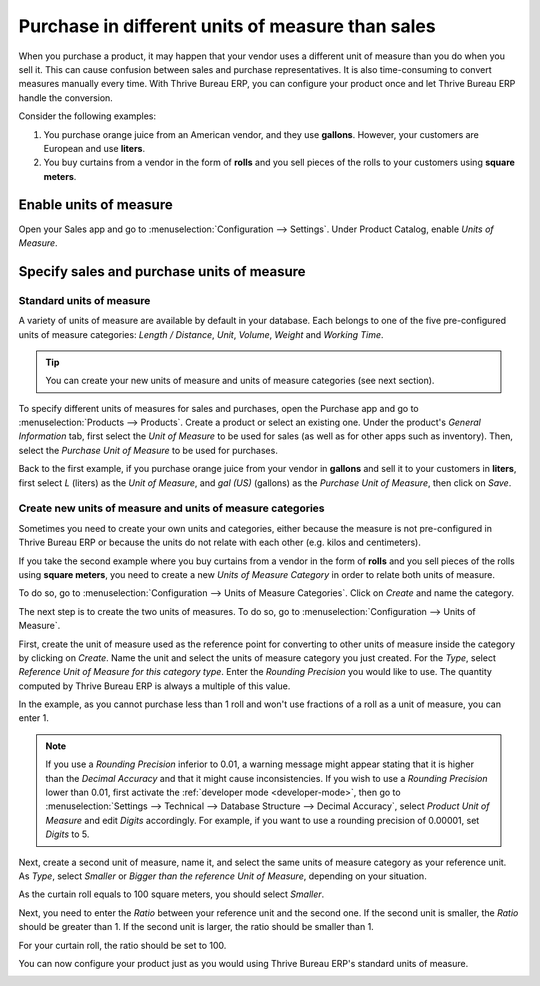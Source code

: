 =================================================
Purchase in different units of measure than sales
=================================================

When you purchase a product, it may happen that your vendor uses a different unit of measure than
you do when you sell it. This can cause confusion between sales and purchase representatives. It is
also time-consuming to convert measures manually every time. With Thrive Bureau ERP, you can configure your
product once and let Thrive Bureau ERP handle the conversion.

Consider the following examples:

#. You purchase orange juice from an American vendor, and they use **gallons**. However, your
   customers are European and use **liters**.

#. You buy curtains from a vendor in the form of **rolls** and you sell pieces of the rolls to your
   customers using **square meters**.

Enable units of measure
=======================

Open your Sales app and go to :menuselection:`Configuration --> Settings`. Under Product Catalog,
enable *Units of Measure*.

.. image:: uom/uom-enable-option.png
   :align: center
   :alt: Enable the units of measure option in Thrive Bureau ERP Sales

Specify sales and purchase units of measure
===========================================

Standard units of measure
-------------------------

A variety of units of measure are available by default in your database. Each belongs to one of the
five pre-configured units of measure categories: *Length / Distance*, *Unit*, *Volume*, *Weight* and
*Working Time*.

.. tip::
   You can create your new units of measure and units of measure categories (see next section).

To specify different units of measures for sales and purchases, open the Purchase app and go to
:menuselection:`Products --> Products`. Create a product or select an existing one. Under the
product's *General Information* tab, first select the *Unit of Measure* to be used for sales (as
well as for other apps such as inventory). Then, select the *Purchase Unit of Measure* to be used
for purchases.

Back to the first example, if you purchase orange juice from your vendor in **gallons** and sell it
to your customers in **liters**, first select *L* (liters) as the *Unit of Measure*, and *gal (US)*
(gallons) as the *Purchase Unit of Measure*, then click on *Save*.

.. image:: uom/uom-product-configuration.png
   :align: center
   :alt: Configure a product's units of measure in Thrive Bureau ERP

Create new units of measure and units of measure categories
-----------------------------------------------------------

Sometimes you need to create your own units and categories, either because the measure is not
pre-configured in Thrive Bureau ERP or because the units do not relate with each other (e.g. kilos and
centimeters).

If you take the second example where you buy curtains from a vendor in the form of **rolls** and you
sell pieces of the rolls using **square meters**, you need to create a new *Units of Measure
Category* in order to relate both units of measure.

To do so, go to :menuselection:`Configuration --> Units of Measure Categories`. Click on *Create*
and name the category.

.. image:: uom/uom-new-category.png
   :align: center
   :alt: Create a new units of measure category in Thrive Bureau ERP Purchase

The next step is to create the two units of measures. To do so, go to :menuselection:`Configuration
--> Units of Measure`.

First, create the unit of measure used as the reference point for converting to other units of
measure inside the category by clicking on *Create*. Name the unit and select the units of measure
category you just created. For the *Type*, select *Reference Unit of Measure for this category
type*. Enter the *Rounding Precision* you would like to use. The quantity computed by Thrive Bureau ERP is always
a multiple of this value.

In the example, as you cannot purchase less than 1 roll and won't use fractions of a roll as a unit
of measure, you can enter 1.

.. image:: uom/uom-new-reference-unit.png
   :align: center
   :alt: Create a new reference unit of measure in Thrive Bureau ERP Purchase

.. note:: If you use a *Rounding Precision* inferior to 0.01, a warning message might appear stating
   that it is higher than the *Decimal Accuracy* and that it might cause inconsistencies. If you
   wish to use a *Rounding Precision* lower than 0.01, first activate the :ref:`developer mode
   <developer-mode>`, then go to :menuselection:`Settings --> Technical --> Database Structure -->
   Decimal Accuracy`, select *Product Unit of Measure* and edit *Digits* accordingly. For example,
   if you want to use a rounding precision of 0.00001, set *Digits* to 5.

Next, create a second unit of measure, name it, and select the same units of measure category as
your reference unit. As *Type*, select *Smaller* or *Bigger than the reference Unit of Measure*,
depending on your situation.

As the curtain roll equals to 100 square meters, you should select *Smaller*.

Next, you need to enter the *Ratio* between your reference unit and the second one. If the second
unit is smaller, the *Ratio* should be greater than 1. If the second unit is larger, the ratio
should be smaller than 1.

For your curtain roll, the ratio should be set to 100.

.. image:: uom/uom-second-unit.png
   :align: center
   :alt: Create a second unit of measure in Thrive Bureau ERP Purchase

You can now configure your product just as you would using Thrive Bureau ERP's standard units of measure.

.. image:: uom/uom-product-configuration-new-units.png
   :align: center
   :alt: Set a product's units of measure using your own units in Thrive Bureau ERP Purchase
